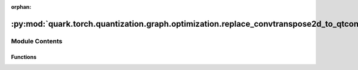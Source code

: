:orphan:

:py:mod:`quark.torch.quantization.graph.optimization.replace_convtranspose2d_to_qtconvtranspose2d`
==================================================================================================

.. py:module:: quark.torch.quantization.graph.optimization.replace_convtranspose2d_to_qtconvtranspose2d


Module Contents
---------------


Functions
~~~~~~~~~

.. autoapisummary::

   quark.torch.quantization.graph.optimization.replace_convtranspose2d_to_qtconvtranspose2d.replace_convtranspose2d_qtconvtranspose2d



.. py:function:: replace_convtranspose2d_qtconvtranspose2d(m: torch.fx.GraphModule) -> None

   replace [ops.aten.conv_transpose2d.input] to QuantConvTranspose2d
   ops.conv_transpose2d.input:
       args: (Tensor input, Tensor weight, Tensor? bias=None, SymInt[2] stride=1, SymInt[2] padding=0, SymInt[2] output_padding=0, SymInt groups=1, SymInt[2] dilation=1) -> Tensor
       required: [input, weight]
       optional: [bias=None, SymInt[2] stride=1, SymInt[2] padding=0, SymInt[2] output_padding=0, SymInt groups=1, SymInt[2] dilation=1]


